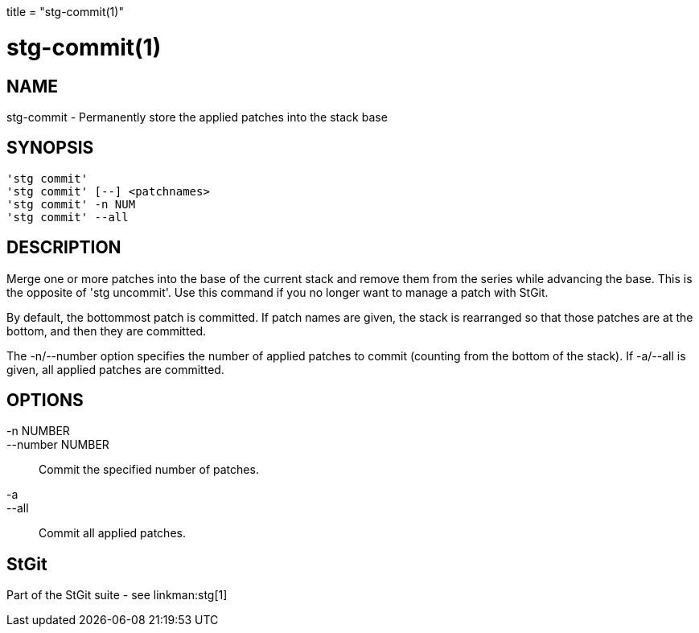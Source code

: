 +++
title = "stg-commit(1)"
+++

stg-commit(1)
=============

NAME
----
stg-commit - Permanently store the applied patches into the stack base

SYNOPSIS
--------
[verse]
'stg commit' 
'stg commit' [--] <patchnames>
'stg commit' -n NUM
'stg commit' --all

DESCRIPTION
-----------

Merge one or more patches into the base of the current stack and
remove them from the series while advancing the base. This is the
opposite of 'stg uncommit'. Use this command if you no longer want to
manage a patch with StGit.

By default, the bottommost patch is committed. If patch names are
given, the stack is rearranged so that those patches are at the
bottom, and then they are committed.

The -n/--number option specifies the number of applied patches to
commit (counting from the bottom of the stack). If -a/--all is given,
all applied patches are committed.

OPTIONS
-------
-n NUMBER::
--number NUMBER::
        Commit the specified number of patches.

-a::
--all::
        Commit all applied patches.

StGit
-----
Part of the StGit suite - see linkman:stg[1]
